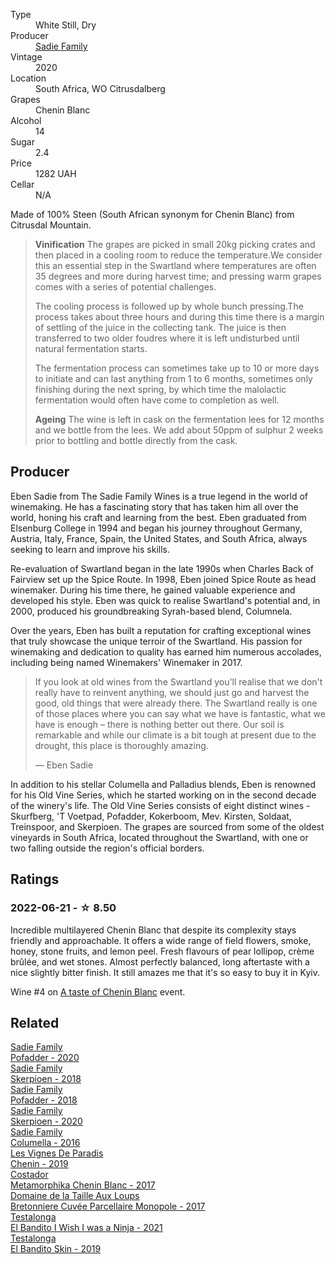 #+attr_html: :class wine-main-image
[[file:/images/95/13b9da-ac70-472c-953a-7cd9e5946b47/2022-01-16-11-33-02-F6419DC4-FF8B-4859-8032-237271A372EA-1-105-c@512.webp]]

- Type :: White Still, Dry
- Producer :: [[barberry:/producers/c7f2173e-1b32-4e44-8da0-bd36f04b3ae0][Sadie Family]]
- Vintage :: 2020
- Location :: South Africa, WO Citrusdalberg
- Grapes :: Chenin Blanc
- Alcohol :: 14
- Sugar :: 2.4
- Price :: 1282 UAH
- Cellar :: N/A

Made of 100% Steen (South African synonym for Chenin Blanc) from Citrusdal Mountain.

#+begin_quote
**Vinification** The grapes are picked in small 20kg picking crates and then placed in a cooling room to reduce the temperature.We consider this an essential step in the Swartland where temperatures are often 35 degrees and more during harvest time; and pressing warm grapes comes with a series of potential challenges.

The cooling process is followed up by whole bunch pressing.The process takes about three hours and during this time there is a margin of settling of the juice in the collecting tank. The juice is then transferred to two older foudres where it is left undisturbed until natural fermentation starts.

The fermentation process can sometimes take up to 10 or more days to initiate and can last anything from 1 to 6 months, sometimes only finishing during the next spring, by which time the malolactic fermentation would often have come to completion as well.

**Ageing** The wine is left in cask on the fermentation lees for 12 months and we bottle from the lees. We add about 50ppm of sulphur 2 weeks prior to bottling and bottle directly from the cask.
#+end_quote

** Producer

Eben Sadie from The Sadie Family Wines is a true legend in the world of winemaking. He has a fascinating story that has taken him all over the world, honing his craft and learning from the best. Eben graduated from Elsenburg College in 1994 and began his journey throughout Germany, Austria, Italy, France, Spain, the United States, and South Africa, always seeking to learn and improve his skills.

Re-evaluation of Swartland began in the late 1990s when Charles Back of Fairview set up the Spice Route. In 1998, Eben joined Spice Route as head winemaker. During his time there, he gained valuable experience and developed his style. Eben was quick to realise Swartland's potential and, in 2000, produced his groundbreaking Syrah-based blend, Columnela.

Over the years, Eben has built a reputation for crafting exceptional wines that truly showcase the unique terroir of the Swartland. His passion for winemaking and dedication to quality has earned him numerous accolades, including being named Winemakers' Winemaker in 2017.

#+begin_quote
If you look at old wines from the Swartland you'll realise that we don't really have to reinvent anything, we should just go and harvest the good, old things that were already there. The Swartland really is one of those places where you can say what we have is fantastic, what we have is enough – there is nothing better out there. Our soil is remarkable and while our climate is a bit tough at present due to the drought, this place is thoroughly amazing.

--- Eben Sadie
#+end_quote

In addition to his stellar Columella and Palladius blends, Eben is renowned for his Old Vine Series, which he started working on in the second decade of the winery's life. The Old Vine Series consists of eight distinct wines - Skurfberg, 'T Voetpad, Pofadder, Kokerboom, Mev. Kirsten, Soldaat, Treinspoor, and Skerpioen. The grapes are sourced from some of the oldest vineyards in South Africa, located throughout the Swartland, with one or two falling outside the region's official borders.

** Ratings

*** 2022-06-21 - ☆ 8.50

Incredible multilayered Chenin Blanc that despite its complexity stays friendly and approachable. It offers a wide range of field flowers, smoke, honey, stone fruits, and lemon peel. Fresh flavours of pear lollipop, crème brûlée, and wet stones. Almost perfectly balanced, long aftertaste with a nice slightly bitter finish. It still amazes me that it's so easy to buy it in Kyiv.

Wine #4 on [[barberry:/posts/2022-06-21-chenin-blanc-tasting][A taste of Chenin Blanc]] event.

** Related

#+begin_export html
<div class="flex-container">
  <a class="flex-item flex-item-left" href="/wines/42dc355d-a934-4cb0-9592-cf1d474bec57.html">
    <img class="flex-bottle" src="/images/42/dc355d-a934-4cb0-9592-cf1d474bec57/2022-06-08-09-23-47-0AF5D3A0-84A5-40C3-8786-2A427AB3C799-1-105-c@512.webp"></img>
    <section class="h">Sadie Family</section>
    <section class="h text-bolder">Pofadder - 2020</section>
  </a>

  <a class="flex-item flex-item-right" href="/wines/9df849b5-9f50-4268-8cdd-2376380960fe.html">
    <img class="flex-bottle" src="/images/9d/f849b5-9f50-4268-8cdd-2376380960fe/2020-11-25-10-37-59-8B0A2B72-13EC-44F7-B6A5-9A29CD585976-1-105-c@512.webp"></img>
    <section class="h">Sadie Family</section>
    <section class="h text-bolder">Skerpioen - 2018</section>
  </a>

  <a class="flex-item flex-item-left" href="/wines/ce63f4af-0443-440e-b997-3602ebee4d80.html">
    <img class="flex-bottle" src="/images/ce/63f4af-0443-440e-b997-3602ebee4d80/2020-09-20-10-16-38-A53DA59D-B5CB-4E4C-B3F8-69F419ACAACD-1-105-c@512.webp"></img>
    <section class="h">Sadie Family</section>
    <section class="h text-bolder">Pofadder - 2018</section>
  </a>

  <a class="flex-item flex-item-right" href="/wines/d71fb0cc-4414-437e-8870-a4ef45c8abd8.html">
    <img class="flex-bottle" src="/images/d7/1fb0cc-4414-437e-8870-a4ef45c8abd8/2022-11-18-08-58-47-BFF3394D-CE89-4F69-AA57-D1C9036031FC-1-105-c@512.webp"></img>
    <section class="h">Sadie Family</section>
    <section class="h text-bolder">Skerpioen - 2020</section>
  </a>

  <a class="flex-item flex-item-left" href="/wines/f9b6ea46-f032-45c3-b18f-951508064989.html">
    <img class="flex-bottle" src="/images/f9/b6ea46-f032-45c3-b18f-951508064989/2023-03-09-11-40-36-IMG-5405@512.webp"></img>
    <section class="h">Sadie Family</section>
    <section class="h text-bolder">Columella - 2016</section>
  </a>

  <a class="flex-item flex-item-right" href="/wines/084f2900-816b-4687-bceb-9fe28995f7cc.html">
    <img class="flex-bottle" src="/images/08/4f2900-816b-4687-bceb-9fe28995f7cc/2022-05-08-16-14-07-C8EB9916-4DCA-4E14-81F1-C4A8C12D814D-1-102-o@512.webp"></img>
    <section class="h">Les Vignes De Paradis</section>
    <section class="h text-bolder">Chenin - 2019</section>
  </a>

  <a class="flex-item flex-item-left" href="/wines/0aa4db7d-22bc-4e3e-876a-1740b7cfe73f.html">
    <img class="flex-bottle" src="/images/0a/a4db7d-22bc-4e3e-876a-1740b7cfe73f/2022-05-08-16-07-29-56302E38-0D8B-4AEE-A7DC-10D011443159-1-102-o@512.webp"></img>
    <section class="h">Costador</section>
    <section class="h text-bolder">Metamorphika Chenin Blanc - 2017</section>
  </a>

  <a class="flex-item flex-item-right" href="/wines/83d90838-5e63-43af-abc5-f5fb482bc36f.html">
    <img class="flex-bottle" src="/images/83/d90838-5e63-43af-abc5-f5fb482bc36f/2021-11-26-07-56-58-413ECF5C-A714-4E30-9173-CC549B874B94-1-105-c@512.webp"></img>
    <section class="h">Domaine de la Taille Aux Loups</section>
    <section class="h text-bolder">Bretonniere Cuvée Parcellaire Monopole - 2017</section>
  </a>

  <a class="flex-item flex-item-left" href="/wines/a00de9a6-3e60-4ab4-8b81-279995809572.html">
    <img class="flex-bottle" src="/images/a0/0de9a6-3e60-4ab4-8b81-279995809572/2022-06-21-14-29-45-EB85A16C-F636-4B32-A6DE-208899B4AA1C-1-102-o@512.webp"></img>
    <section class="h">Testalonga</section>
    <section class="h text-bolder">El Bandito I Wish I was a Ninja - 2021</section>
  </a>

  <a class="flex-item flex-item-right" href="/wines/d38aadd5-6c84-40a0-93c9-8ff6b7468553.html">
    <img class="flex-bottle" src="/images/d3/8aadd5-6c84-40a0-93c9-8ff6b7468553/2022-06-21-14-31-39-C73B544C-2B9B-4113-B737-A75DE735090F-1-102-o@512.webp"></img>
    <section class="h">Testalonga</section>
    <section class="h text-bolder">El Bandito Skin - 2019</section>
  </a>

</div>
#+end_export
